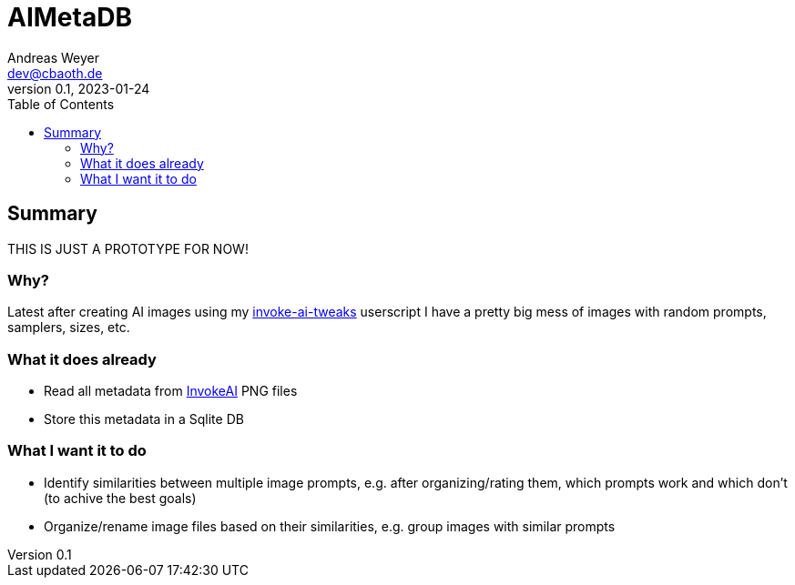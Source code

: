 = AIMetaDB
Andreas Weyer <dev@cbaoth.de>
v0.1, 2023-01-24
:toc:
:toc-placement: auto
//:sectnums:
//:sectnumlevels: 3
:source-highlighter: prettify
//:source-highlighter: highlight.js

== Summary
THIS IS JUST A PROTOTYPE FOR NOW!

=== Why?
Latest after creating AI images using my https://github.com/cbaoth/userscripts#invoke-ai-tweaks[invoke-ai-tweaks] userscript I have a pretty big mess of images with random prompts, samplers, sizes, etc.

=== What it does already
* Read all metadata from https://github.com/invoke-ai/InvokeAI[InvokeAI] PNG files
* Store this metadata in a Sqlite DB

=== What I want it to do
* Identify similarities between multiple image prompts, e.g. after organizing/rating them, which prompts work and which don't (to achive the best goals)
* Organize/rename image files based on their similarities, e.g. group images with similar prompts
